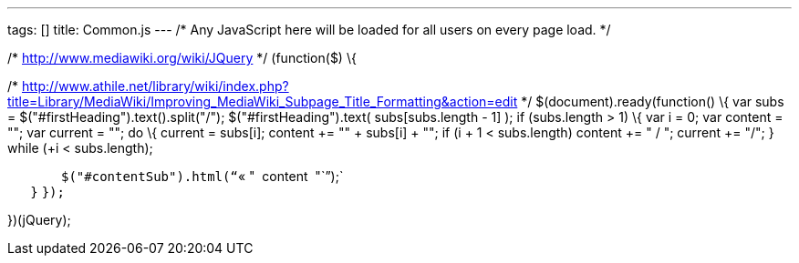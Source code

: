 ---
tags: []
title: Common.js
---
/* Any JavaScript here will be loaded for all users on every page load.
*/

/* http://www.mediawiki.org/wiki/JQuery */ (function($) \{

/*
http://www.athile.net/library/wiki/index.php?title=Library/MediaWiki/Improving_MediaWiki_Subpage_Title_Formatting&action=edit
*/ $(document).ready(function() \{ var subs =
$("#firstHeading").text().split("/"); $("#firstHeading").text(
subs[subs.length - 1] ); if (subs.length > 1) \{ var i = 0; var content
= ""; var current = ""; do \{ current += subs[i]; content += "" +
subs[i] + ""; if (i + 1 < subs.length) content += " / "; current += "/";
} while (++i < subs.length);

`       $("#contentSub").html("``« " + content + "``");` +
`   }` `});`

})(jQuery);
